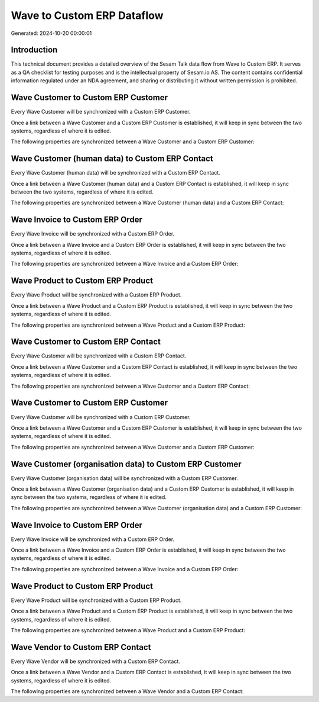 ===========================
Wave to Custom ERP Dataflow
===========================

Generated: 2024-10-20 00:00:01

Introduction
------------

This technical document provides a detailed overview of the Sesam Talk data flow from Wave to Custom ERP. It serves as a QA checklist for testing purposes and is the intellectual property of Sesam.io AS. The content contains confidential information regulated under an NDA agreement, and sharing or distributing it without written permission is prohibited.

Wave Customer to Custom ERP Customer
------------------------------------
Every Wave Customer will be synchronized with a Custom ERP Customer.

Once a link between a Wave Customer and a Custom ERP Customer is established, it will keep in sync between the two systems, regardless of where it is edited.

The following properties are synchronized between a Wave Customer and a Custom ERP Customer:

.. list-table::
   :header-rows: 1

   * - Wave Customer Property
     - Custom ERP Customer Property
     - Custom ERP Data Type


Wave Customer (human data) to Custom ERP Contact
------------------------------------------------
Every Wave Customer (human data) will be synchronized with a Custom ERP Contact.

Once a link between a Wave Customer (human data) and a Custom ERP Contact is established, it will keep in sync between the two systems, regardless of where it is edited.

The following properties are synchronized between a Wave Customer (human data) and a Custom ERP Contact:

.. list-table::
   :header-rows: 1

   * - Wave Customer (human data) Property
     - Custom ERP Contact Property
     - Custom ERP Data Type


Wave Invoice to Custom ERP Order
--------------------------------
Every Wave Invoice will be synchronized with a Custom ERP Order.

Once a link between a Wave Invoice and a Custom ERP Order is established, it will keep in sync between the two systems, regardless of where it is edited.

The following properties are synchronized between a Wave Invoice and a Custom ERP Order:

.. list-table::
   :header-rows: 1

   * - Wave Invoice Property
     - Custom ERP Order Property
     - Custom ERP Data Type


Wave Product to Custom ERP Product
----------------------------------
Every Wave Product will be synchronized with a Custom ERP Product.

Once a link between a Wave Product and a Custom ERP Product is established, it will keep in sync between the two systems, regardless of where it is edited.

The following properties are synchronized between a Wave Product and a Custom ERP Product:

.. list-table::
   :header-rows: 1

   * - Wave Product Property
     - Custom ERP Product Property
     - Custom ERP Data Type


Wave Customer to Custom ERP Contact
-----------------------------------
Every Wave Customer will be synchronized with a Custom ERP Contact.

Once a link between a Wave Customer and a Custom ERP Contact is established, it will keep in sync between the two systems, regardless of where it is edited.

The following properties are synchronized between a Wave Customer and a Custom ERP Contact:

.. list-table::
   :header-rows: 1

   * - Wave Customer Property
     - Custom ERP Contact Property
     - Custom ERP Data Type


Wave Customer to Custom ERP Customer
------------------------------------
Every Wave Customer will be synchronized with a Custom ERP Customer.

Once a link between a Wave Customer and a Custom ERP Customer is established, it will keep in sync between the two systems, regardless of where it is edited.

The following properties are synchronized between a Wave Customer and a Custom ERP Customer:

.. list-table::
   :header-rows: 1

   * - Wave Customer Property
     - Custom ERP Customer Property
     - Custom ERP Data Type


Wave Customer (organisation data) to Custom ERP Customer
--------------------------------------------------------
Every Wave Customer (organisation data) will be synchronized with a Custom ERP Customer.

Once a link between a Wave Customer (organisation data) and a Custom ERP Customer is established, it will keep in sync between the two systems, regardless of where it is edited.

The following properties are synchronized between a Wave Customer (organisation data) and a Custom ERP Customer:

.. list-table::
   :header-rows: 1

   * - Wave Customer (organisation data) Property
     - Custom ERP Customer Property
     - Custom ERP Data Type


Wave Invoice to Custom ERP Order
--------------------------------
Every Wave Invoice will be synchronized with a Custom ERP Order.

Once a link between a Wave Invoice and a Custom ERP Order is established, it will keep in sync between the two systems, regardless of where it is edited.

The following properties are synchronized between a Wave Invoice and a Custom ERP Order:

.. list-table::
   :header-rows: 1

   * - Wave Invoice Property
     - Custom ERP Order Property
     - Custom ERP Data Type


Wave Product to Custom ERP Product
----------------------------------
Every Wave Product will be synchronized with a Custom ERP Product.

Once a link between a Wave Product and a Custom ERP Product is established, it will keep in sync between the two systems, regardless of where it is edited.

The following properties are synchronized between a Wave Product and a Custom ERP Product:

.. list-table::
   :header-rows: 1

   * - Wave Product Property
     - Custom ERP Product Property
     - Custom ERP Data Type


Wave Vendor to Custom ERP Contact
---------------------------------
Every Wave Vendor will be synchronized with a Custom ERP Contact.

Once a link between a Wave Vendor and a Custom ERP Contact is established, it will keep in sync between the two systems, regardless of where it is edited.

The following properties are synchronized between a Wave Vendor and a Custom ERP Contact:

.. list-table::
   :header-rows: 1

   * - Wave Vendor Property
     - Custom ERP Contact Property
     - Custom ERP Data Type

